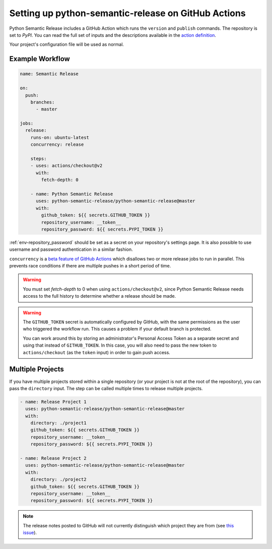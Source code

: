 .. _github-actions:

Setting up python-semantic-release on GitHub Actions
====================================================

Python Semantic Release includes a GitHub Action which runs the ``version`` and
``publish`` commands. The repository is set to `PyPI`. You can read the full set
of inputs and the descriptions available in the `action definition`_.

Your project's configuration file will be used as normal.

.. _action definition: https://github.com/python-semantic-release/python-semantic-release/blob/master/action.yml

Example Workflow
----------------

.. code:: yaml

   name: Semantic Release

   on:
     push:
       branches:
         - master

   jobs:
     release:
       runs-on: ubuntu-latest
       concurrency: release

       steps:
       - uses: actions/checkout@v2
         with:
           fetch-depth: 0

       - name: Python Semantic Release
         uses: python-semantic-release/python-semantic-release@master
         with:
           github_token: ${{ secrets.GITHUB_TOKEN }}
           repository_username: __token__
           repository_password: ${{ secrets.PYPI_TOKEN }}

:ref:`env-repository_password` should be set as a secret on your repository's settings page.
It is also possible to use username and password authentication in a similar fashion.

``concurrency`` is a
`beta feature of GitHub Actions <https://docs.github.com/en/actions/reference/workflow-syntax-for-github-actions#jobsjob_idconcurrency>`_
which disallows two or more release jobs to run in parallel. This prevents race
conditions if there are multiple pushes in a short period of time.

.. warning::
  You must set `fetch-depth` to 0 when using ``actions/checkout@v2``, since
  Python Semantic Release needs access to the full history to determine whether
  a release should be made.

.. warning::
  The ``GITHUB_TOKEN`` secret is automatically configured by GitHub, with the
  same permissions as the user who triggered the workflow run. This causes
  a problem if your default branch is protected.

  You can work around this by storing an administrator's Personal Access Token
  as a separate secret and using that instead of ``GITHUB_TOKEN``. In this
  case, you will also need to pass the new token to ``actions/checkout`` (as
  the ``token`` input) in order to gain push access.

Multiple Projects
-----------------

If you have multiple projects stored within a single repository (or your
project is not at the root of the repository), you can pass the
``directory`` input. The step can be called multiple times to release
multiple projects.

.. code:: yaml

   - name: Release Project 1
     uses: python-semantic-release/python-semantic-release@master
     with:
       directory: ./project1
       github_token: ${{ secrets.GITHUB_TOKEN }}
       repository_username: __token__
       repository_password: ${{ secrets.PYPI_TOKEN }}

   - name: Release Project 2
     uses: python-semantic-release/python-semantic-release@master
     with:
       directory: ./project2
       github_token: ${{ secrets.GITHUB_TOKEN }}
       repository_username: __token__
       repository_password: ${{ secrets.PYPI_TOKEN }}

.. note::
  The release notes posted to GitHub will not currently distinguish which
  project they are from (see `this issue`_).

.. _this issue: https://github.com/python-semantic-release/python-semantic-release/issues/168
